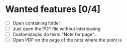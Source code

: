 * Wanted features [0/4]
- [ ] Open containing folder
- [ ] Just open the PDF file without interleaving
- [ ] Customização do texto "Note for page"...
- [ ] Open PDF on the page of the note where the point is
